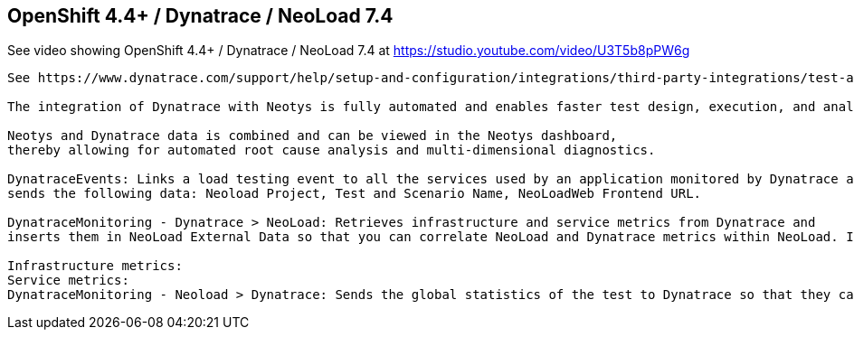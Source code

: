 

== OpenShift 4.4+ / Dynatrace / NeoLoad 7.4 


See video showing OpenShift 4.4+ / Dynatrace / NeoLoad 7.4  at  https://studio.youtube.com/video/U3T5b8pPW6g


----
See https://www.dynatrace.com/support/help/setup-and-configuration/integrations/third-party-integrations/test-automation-frameworks/neotys-integration/

The integration of Dynatrace with Neotys is fully automated and enables faster test design, execution, and analysis. 

Neotys and Dynatrace data is combined and can be viewed in the Neotys dashboard, 
thereby allowing for automated root cause analysis and multi-dimensional diagnostics.

DynatraceEvents: Links a load testing event to all the services used by an application monitored by Dynatrace and 
sends the following data: Neoload Project, Test and Scenario Name, NeoLoadWeb Frontend URL.

DynatraceMonitoring - Dynatrace > NeoLoad: Retrieves infrastructure and service metrics from Dynatrace and 
inserts them in NeoLoad External Data so that you can correlate NeoLoad and Dynatrace metrics within NeoLoad. In NeoLoad GUI version 6.8 and later, these metrics are sent to NeoLoad Web:

Infrastructure metrics:
Service metrics:
DynatraceMonitoring - Neoload > Dynatrace: Sends the global statistics of the test to Dynatrace so that they can be used as custom metrics in Dynatrace dashboards.

----
